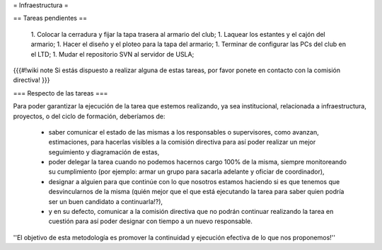 = Infraestructura =

== Tareas pendientes ==

 1. Colocar la cerradura y fijar la tapa trasera al armario del club;
 1. Laquear los estantes y el cajón del armario;
 1. Hacer el diseño y el ploteo para la tapa del armario;
 1. Terminar de configurar las PCs del club en el LTD;
 1. Mudar el repositorio SVN al servidor de USLA;

{{{#!wiki note
Si estás dispuesto a realizar alguna de estas tareas, por favor ponete en contacto con la comisión directiva!
}}}

=== Respecto de las tareas ===

Para poder garantizar la ejecución de la tarea que estemos realizando, ya sea institucional, relacionada a infraestructura, proyectos, o del ciclo de formación, deberíamos de:

 * saber comunicar el estado de las mismas a los responsables o supervisores, como avanzan, estimaciones, para hacerlas visibles a la comisión directiva para así poder realizar un mejor seguimiento y diagramación de estas,
 * poder delegar la tarea cuando no podemos hacernos cargo 100% de la misma, siempre monitoreando su cumplimiento (por ejemplo: armar un grupo para sacarla adelante y oficiar de coordinador),
 * designar a alguien para que continúe con lo que nosotros estamos haciendo si es que tenemos que desvincularnos de la misma (quién mejor que el que está ejecutando la tarea para saber quien podría ser un buen candidato a continuarla!?),
 * y en su defecto, comunicar a la comisión directiva que no podrán continuar realizando la tarea en cuestión para así poder designar con tiempo a un nuevo responsable.

''El objetivo de esta metodología es promover la continuidad y ejecución efectiva de lo que nos proponemos!''
